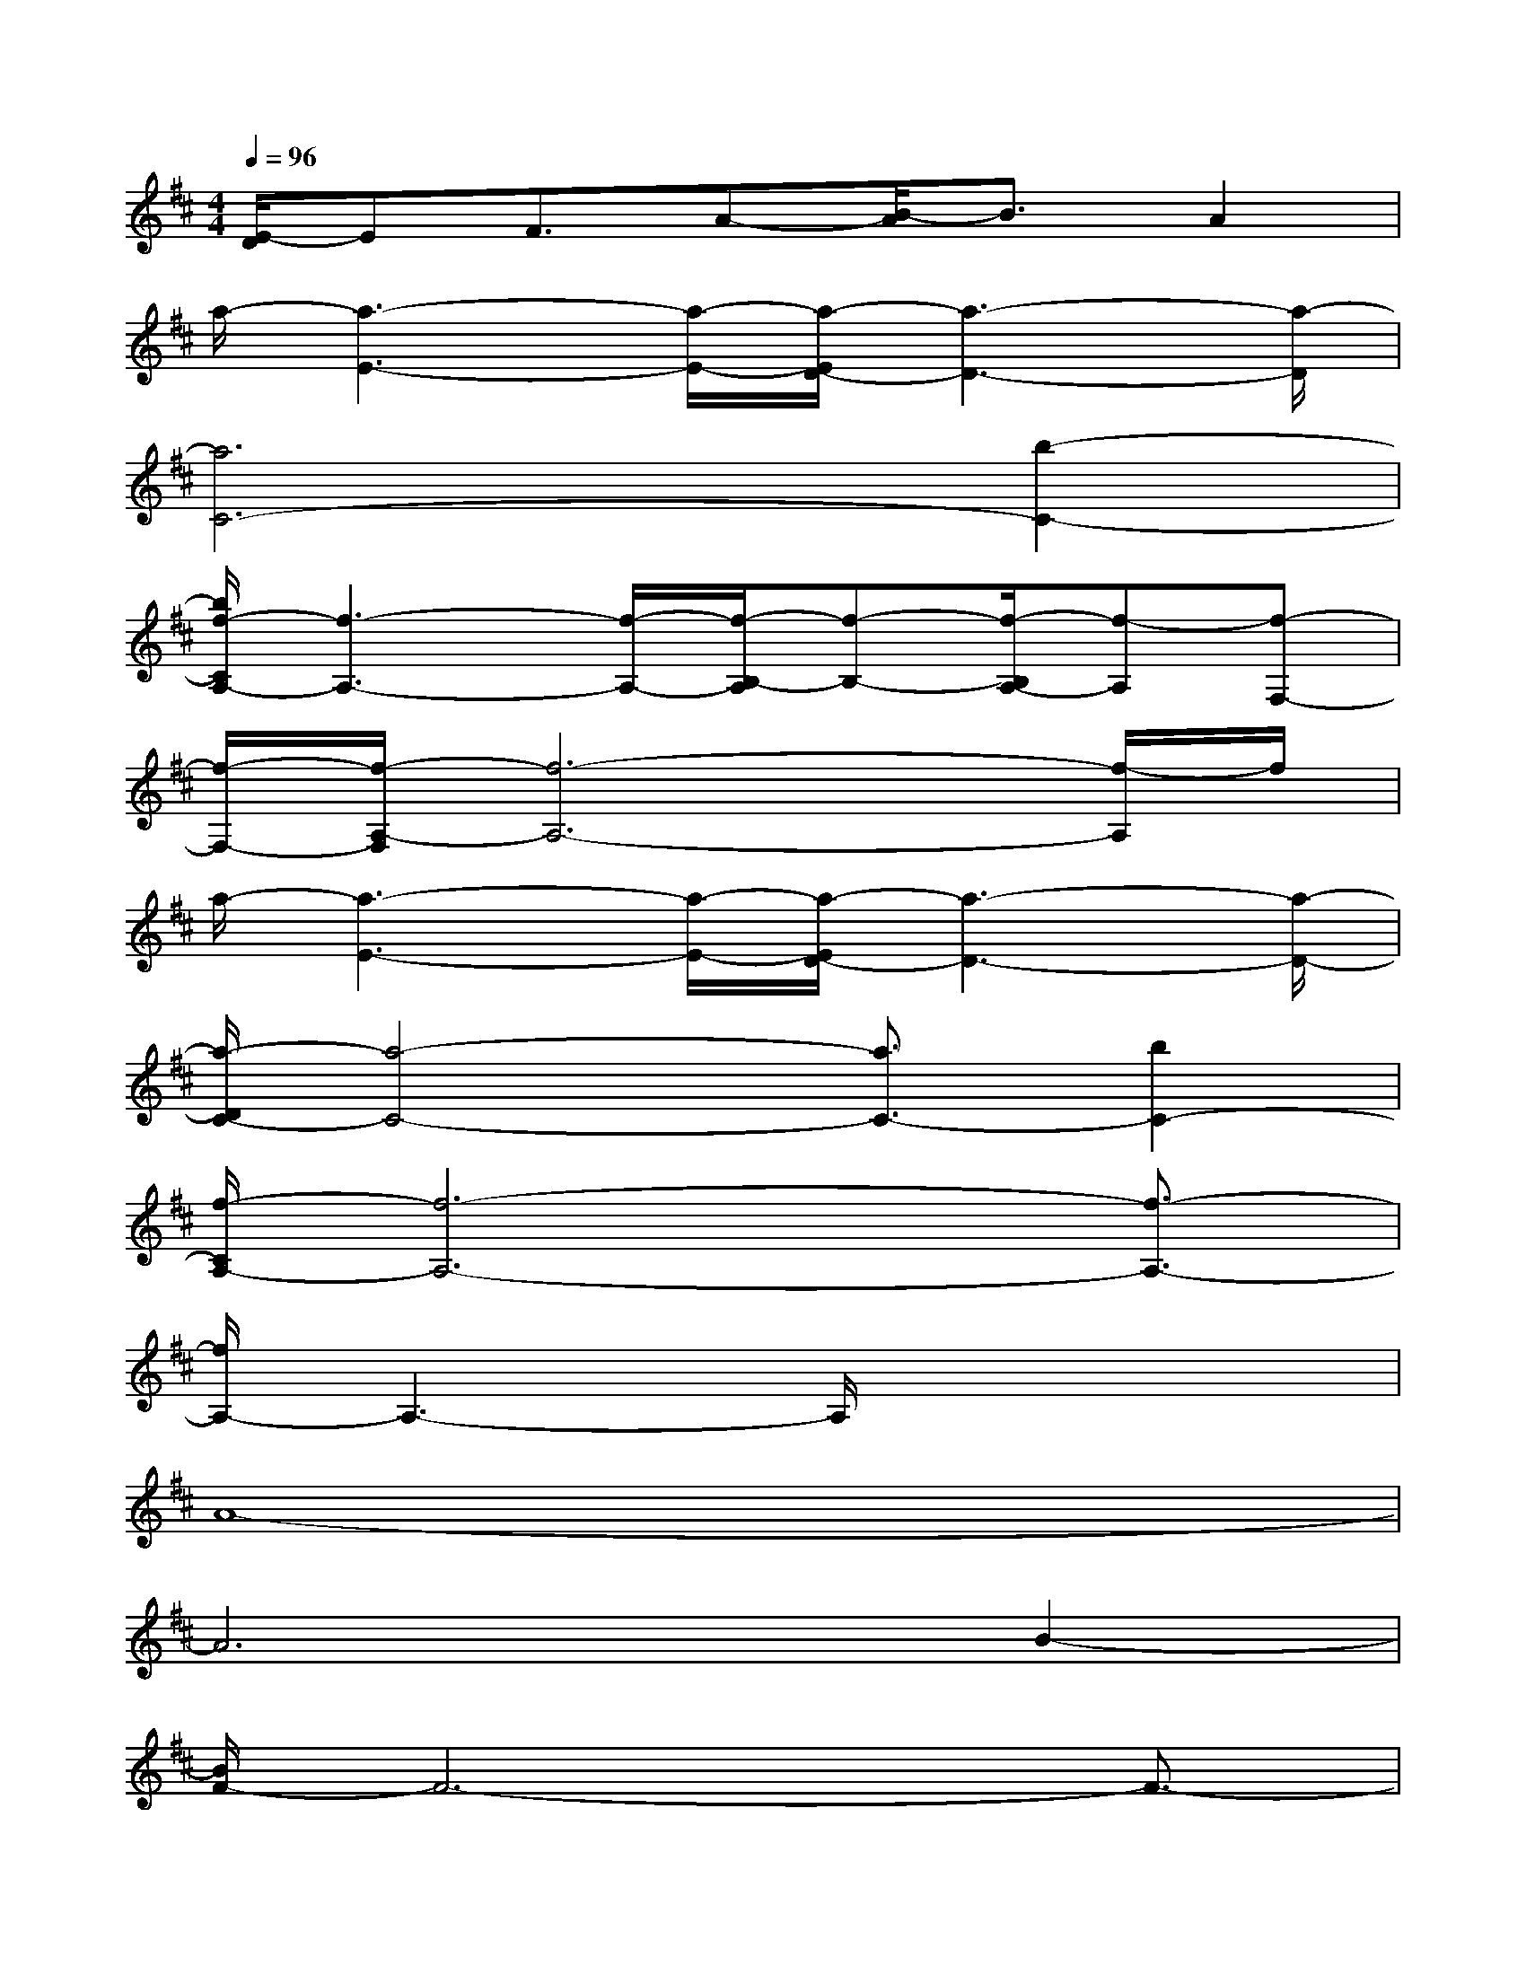 X:1
T:
M:4/4
L:1/8
Q:1/4=96
K:D%2sharps
V:1
[E/2-D/2]EF3/2A-[B/2-A/2]B3/2A2|
a/2-[a3-E3-][a/2-E/2-][a/2-E/2D/2-][a3-D3-][a/2-D/2]|
[a6C6-][b2-C2-]|
[b/2f/2-C/2A,/2-][f3-A,3-][f/2-A,/2-][f/2-B,/2-A,/2][f-B,-][f/2-B,/2A,/2-][f-A,][f-F,-]|
[f/2-F,/2-][f/2-A,/2-F,/2][f6-A,6-][f/2-A,/2]f/2|
a/2-[a3-E3-][a/2-E/2-][a/2-E/2D/2-][a3-D3-][a/2-D/2-]|
[a/2-D/2C/2-][a4-C4-][a3/2C3/2-][b2C2-]|
[f/2-C/2A,/2-][f6-A,6-][f3/2-A,3/2-]|
[f/2A,/2-]A,3-A,/2x4|
A8-|
A6B2-|
[B/2F/2-]F6-F3/2-|
F8|
A8-|
A6-[B/2-A/2]B3/2|
F8-